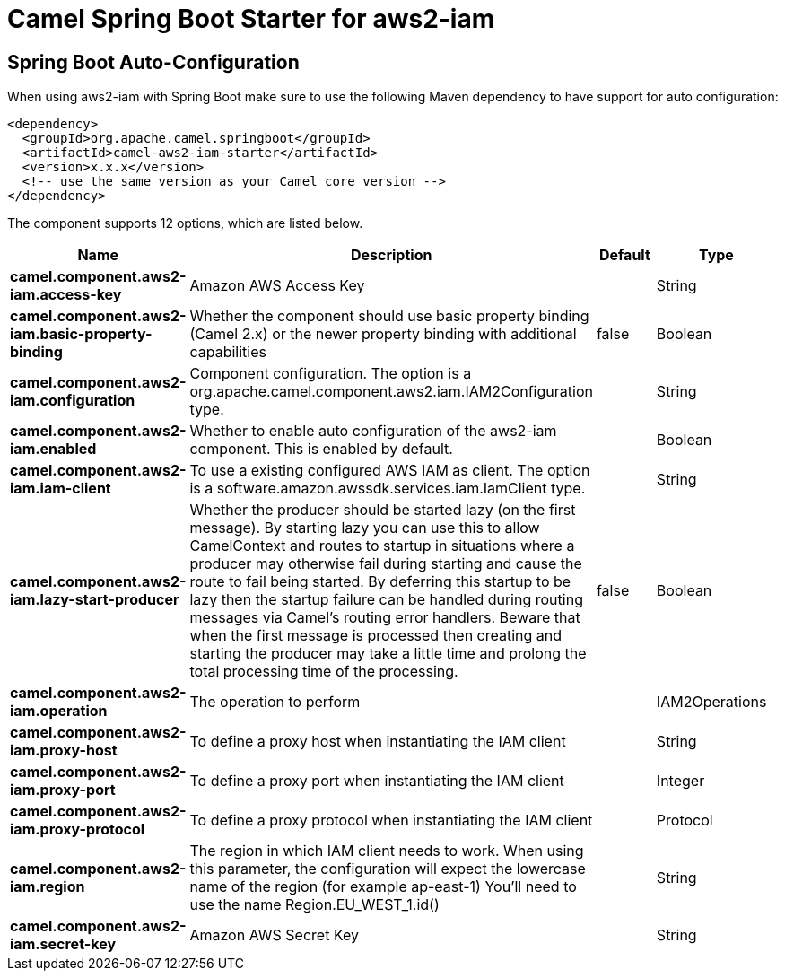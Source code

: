 // spring-boot-auto-configure options: START
:page-partial:
:doctitle: Camel Spring Boot Starter for aws2-iam

== Spring Boot Auto-Configuration

When using aws2-iam with Spring Boot make sure to use the following Maven dependency to have support for auto configuration:

[source,xml]
----
<dependency>
  <groupId>org.apache.camel.springboot</groupId>
  <artifactId>camel-aws2-iam-starter</artifactId>
  <version>x.x.x</version>
  <!-- use the same version as your Camel core version -->
</dependency>
----


The component supports 12 options, which are listed below.



[width="100%",cols="2,5,^1,2",options="header"]
|===
| Name | Description | Default | Type
| *camel.component.aws2-iam.access-key* | Amazon AWS Access Key |  | String
| *camel.component.aws2-iam.basic-property-binding* | Whether the component should use basic property binding (Camel 2.x) or the newer property binding with additional capabilities | false | Boolean
| *camel.component.aws2-iam.configuration* | Component configuration. The option is a org.apache.camel.component.aws2.iam.IAM2Configuration type. |  | String
| *camel.component.aws2-iam.enabled* | Whether to enable auto configuration of the aws2-iam component. This is enabled by default. |  | Boolean
| *camel.component.aws2-iam.iam-client* | To use a existing configured AWS IAM as client. The option is a software.amazon.awssdk.services.iam.IamClient type. |  | String
| *camel.component.aws2-iam.lazy-start-producer* | Whether the producer should be started lazy (on the first message). By starting lazy you can use this to allow CamelContext and routes to startup in situations where a producer may otherwise fail during starting and cause the route to fail being started. By deferring this startup to be lazy then the startup failure can be handled during routing messages via Camel's routing error handlers. Beware that when the first message is processed then creating and starting the producer may take a little time and prolong the total processing time of the processing. | false | Boolean
| *camel.component.aws2-iam.operation* | The operation to perform |  | IAM2Operations
| *camel.component.aws2-iam.proxy-host* | To define a proxy host when instantiating the IAM client |  | String
| *camel.component.aws2-iam.proxy-port* | To define a proxy port when instantiating the IAM client |  | Integer
| *camel.component.aws2-iam.proxy-protocol* | To define a proxy protocol when instantiating the IAM client |  | Protocol
| *camel.component.aws2-iam.region* | The region in which IAM client needs to work. When using this parameter, the configuration will expect the lowercase name of the region (for example ap-east-1) You'll need to use the name Region.EU_WEST_1.id() |  | String
| *camel.component.aws2-iam.secret-key* | Amazon AWS Secret Key |  | String
|===
// spring-boot-auto-configure options: END
